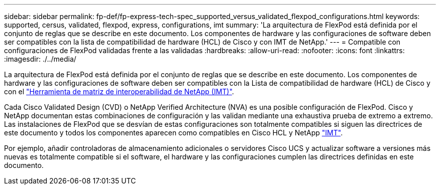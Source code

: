 ---
sidebar: sidebar 
permalink: fp-def/fp-express-tech-spec_supported_versus_validated_flexpod_configurations.html 
keywords: supported, cersus, validated, flexpod, express, configurations, imt 
summary: 'La arquitectura de FlexPod está definida por el conjunto de reglas que se describe en este documento. Los componentes de hardware y las configuraciones de software deben ser compatibles con la lista de compatibilidad de hardware (HCL) de Cisco y con IMT de NetApp.' 
---
= Compatible con configuraciones de FlexPod validadas frente a las validadas
:hardbreaks:
:allow-uri-read: 
:nofooter: 
:icons: font
:linkattrs: 
:imagesdir: ./../media/


La arquitectura de FlexPod está definida por el conjunto de reglas que se describe en este documento. Los componentes de hardware y las configuraciones de software deben ser compatibles con la Lista de compatibilidad de hardware (HCL) de Cisco y con el http://mysupport.netapp.com/matrix["Herramienta de matriz de interoperabilidad de NetApp (IMT)"^].

Cada Cisco Validated Design (CVD) o NetApp Verified Architecture (NVA) es una posible configuración de FlexPod. Cisco y NetApp documentan estas combinaciones de configuración y las validan mediante una exhaustiva prueba de extremo a extremo. Las instalaciones de FlexPod que se desvían de estas configuraciones son totalmente compatibles si siguen las directrices de este documento y todos los componentes aparecen como compatibles en Cisco HCL y NetApp http://mysupport.netapp.com/matrix["IMT"^].

Por ejemplo, añadir controladoras de almacenamiento adicionales o servidores Cisco UCS y actualizar software a versiones más nuevas es totalmente compatible si el software, el hardware y las configuraciones cumplen las directrices definidas en este documento.
